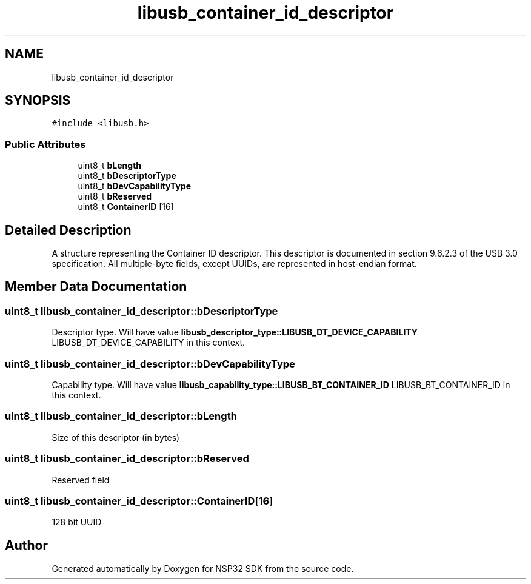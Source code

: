 .TH "libusb_container_id_descriptor" 3 "Tue Jan 31 2017" "Version v1.7" "NSP32 SDK" \" -*- nroff -*-
.ad l
.nh
.SH NAME
libusb_container_id_descriptor
.SH SYNOPSIS
.br
.PP
.PP
\fC#include <libusb\&.h>\fP
.SS "Public Attributes"

.in +1c
.ti -1c
.RI "uint8_t \fBbLength\fP"
.br
.ti -1c
.RI "uint8_t \fBbDescriptorType\fP"
.br
.ti -1c
.RI "uint8_t \fBbDevCapabilityType\fP"
.br
.ti -1c
.RI "uint8_t \fBbReserved\fP"
.br
.ti -1c
.RI "uint8_t \fBContainerID\fP [16]"
.br
.in -1c
.SH "Detailed Description"
.PP 
A structure representing the Container ID descriptor\&. This descriptor is documented in section 9\&.6\&.2\&.3 of the USB 3\&.0 specification\&. All multiple-byte fields, except UUIDs, are represented in host-endian format\&. 
.SH "Member Data Documentation"
.PP 
.SS "uint8_t libusb_container_id_descriptor::bDescriptorType"
Descriptor type\&. Will have value \fBlibusb_descriptor_type::LIBUSB_DT_DEVICE_CAPABILITY\fP LIBUSB_DT_DEVICE_CAPABILITY in this context\&. 
.SS "uint8_t libusb_container_id_descriptor::bDevCapabilityType"
Capability type\&. Will have value \fBlibusb_capability_type::LIBUSB_BT_CONTAINER_ID\fP LIBUSB_BT_CONTAINER_ID in this context\&. 
.SS "uint8_t libusb_container_id_descriptor::bLength"
Size of this descriptor (in bytes) 
.SS "uint8_t libusb_container_id_descriptor::bReserved"
Reserved field 
.SS "uint8_t libusb_container_id_descriptor::ContainerID[16]"
128 bit UUID 

.SH "Author"
.PP 
Generated automatically by Doxygen for NSP32 SDK from the source code\&.
